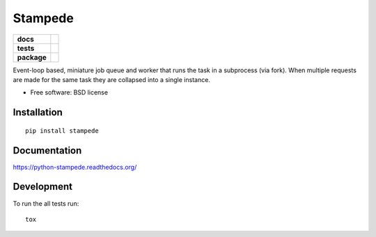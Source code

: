 ========
Stampede
========

.. list-table::
    :stub-columns: 1

    * - docs
      - |docs|
    * - tests
      - | |travis| |requires|
        | |coveralls| |codecov|
        | |landscape| |scrutinizer| |codacy| |codeclimate|
    * - package
      - |version| |downloads| |wheel| |supported-versions| |supported-implementations|

.. |docs| image:: https://readthedocs.org/projects/python-stampede/badge/?style=flat
    :target: https://readthedocs.org/projects/python-stampede
    :alt: Documentation Status

.. |travis| image:: https://travis-ci.org/ionelmc/python-stampede.svg?branch=master
    :alt: Travis-CI Build Status
    :target: https://travis-ci.org/ionelmc/python-stampede

.. |requires| image:: https://requires.io/github/ionelmc/python-stampede/requirements.svg?branch=master
    :alt: Requirements Status
    :target: https://requires.io/github/ionelmc/python-stampede/requirements/?branch=master

.. |coveralls| image:: https://coveralls.io/repos/ionelmc/python-stampede/badge.svg?branch=master&service=github
    :alt: Coverage Status
    :target: https://coveralls.io/r/ionelmc/python-stampede

.. |codecov| image:: https://codecov.io/github/ionelmc/python-stampede/coverage.svg?branch=master
    :alt: Coverage Status
    :target: https://codecov.io/github/ionelmc/python-stampede

.. |landscape| image:: https://landscape.io/github/ionelmc/python-stampede/master/landscape.svg?style=flat
    :target: https://landscape.io/github/ionelmc/python-stampede/master
    :alt: Code Quality Status

.. |codacy| image:: https://img.shields.io/codacy/REPLACE_WITH_PROJECT_ID.svg?style=flat
    :target: https://www.codacy.com/app/ionelmc/python-stampede
    :alt: Codacy Code Quality Status

.. |codeclimate| image:: https://codeclimate.com/github/ionelmc/python-stampede/badges/gpa.svg
   :target: https://codeclimate.com/github/ionelmc/python-stampede
   :alt: CodeClimate Quality Status
.. |version| image:: https://img.shields.io/pypi/v/stampede.svg?style=flat
    :alt: PyPI Package latest release
    :target: https://pypi.python.org/pypi/stampede

.. |downloads| image:: https://img.shields.io/pypi/dm/stampede.svg?style=flat
    :alt: PyPI Package monthly downloads
    :target: https://pypi.python.org/pypi/stampede

.. |wheel| image:: https://img.shields.io/pypi/wheel/stampede.svg?style=flat
    :alt: PyPI Wheel
    :target: https://pypi.python.org/pypi/stampede

.. |supported-versions| image:: https://img.shields.io/pypi/pyversions/stampede.svg?style=flat
    :alt: Supported versions
    :target: https://pypi.python.org/pypi/stampede

.. |supported-implementations| image:: https://img.shields.io/pypi/implementation/stampede.svg?style=flat
    :alt: Supported implementations
    :target: https://pypi.python.org/pypi/stampede

.. |scrutinizer| image:: https://img.shields.io/scrutinizer/g/ionelmc/python-stampede/master.svg?style=flat
    :alt: Scrutinizer Status
    :target: https://scrutinizer-ci.com/g/ionelmc/python-stampede/

Event-loop based, miniature job queue and worker that runs the task in a subprocess (via fork). When multiple requests are made for the same
task they are collapsed into a single instance.

* Free software: BSD license

Installation
============

::

    pip install stampede

Documentation
=============

https://python-stampede.readthedocs.org/

Development
===========

To run the all tests run::

    tox
